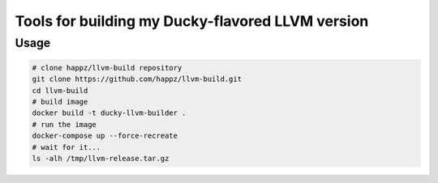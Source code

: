 Tools for building my Ducky-flavored LLVM version
=================================================

Usage
-----

.. code-block:: bash

  # clone happz/llvm-build repository
  git clone https://github.com/happz/llvm-build.git
  cd llvm-build
  # build image
  docker build -t ducky-llvm-builder .
  # run the image
  docker-compose up --force-recreate
  # wait for it...
  ls -alh /tmp/llvm-release.tar.gz

